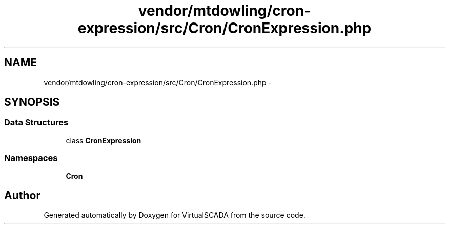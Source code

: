 .TH "vendor/mtdowling/cron-expression/src/Cron/CronExpression.php" 3 "Tue Apr 14 2015" "Version 1.0" "VirtualSCADA" \" -*- nroff -*-
.ad l
.nh
.SH NAME
vendor/mtdowling/cron-expression/src/Cron/CronExpression.php \- 
.SH SYNOPSIS
.br
.PP
.SS "Data Structures"

.in +1c
.ti -1c
.RI "class \fBCronExpression\fP"
.br
.in -1c
.SS "Namespaces"

.in +1c
.ti -1c
.RI " \fBCron\fP"
.br
.in -1c
.SH "Author"
.PP 
Generated automatically by Doxygen for VirtualSCADA from the source code\&.
